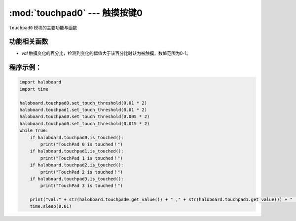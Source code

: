 :mod:`touchpad0` --- 触摸按键0
=============================================

.. module:: touchpad0
    :synopsis: 触摸按键

``touchpad0`` 模块的主要功能与函数

功能相关函数
----------------------

.. function:: is_touched()

   获取触摸按键0当前状态。返回的结果是 True：触摸按键0被触摸， 或者 False: 触摸按键0未被触摸。

.. function:: get_value()

   获取触摸按键被触摸状态。数值范围为0-10000。

.. function:: set_touch_threshold()

   设定触摸按键的阈值，参数：

- *val* 触摸变化的百分比，检测到变化的幅值大于该百分比时认为被触摸，数值范围为0-1。

程序示例：
----------------------

.. code-block:: python

  import haloboard
  import time

  haloboard.touchpad0.set_touch_threshold(0.01 * 2)
  haloboard.touchpad1.set_touch_threshold(0.01 * 2)
  haloboard.touchpad0.set_touch_threshold(0.005 * 2)
  haloboard.touchpad0.set_touch_threshold(0.015 * 2)
  while True:
      if haloboard.touchpad0.is_touched():
          print("TouchPad 0 is touched！")
      if haloboard.touchpad1.is_touched():
          print("TouchPad 1 is touched！")
      if haloboard.touchpad2.is_touched():
          print("TouchPad 2 is touched！")
      if haloboard.touchpad3.is_touched():
          print("TouchPad 3 is touched！")

      print("val:" + str(haloboard.touchpad0.get_value()) + " ," + str(haloboard.touchpad1.get_value()) + " ," + str(haloboard.touchpad2.get_value()) + " ," + str(haloboard.touchpad3.get_value()))
      time.sleep(0.01)
